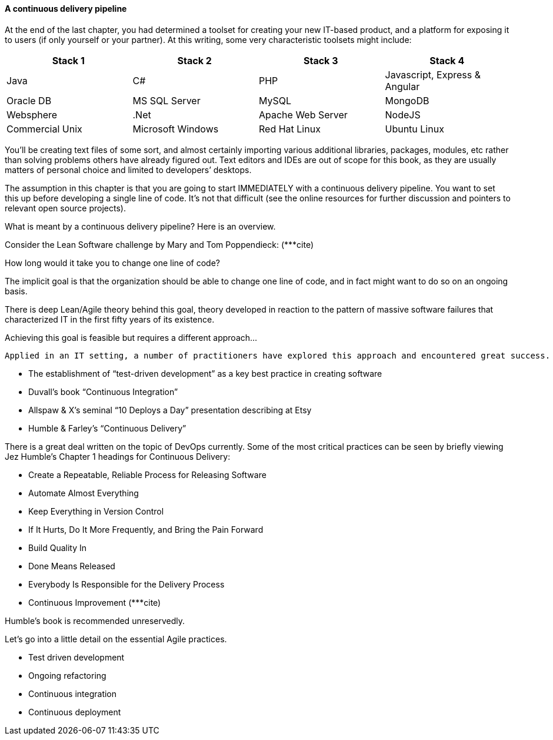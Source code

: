 ==== A continuous delivery pipeline

At the end of the last chapter, you had determined a toolset for creating your new IT-based product, and a platform for exposing it to users (if only yourself or your partner). At this writing, some very characteristic toolsets might include:

|====
|Stack 1 |Stack 2 |Stack 3 |Stack 4

|Java       |C#        |PHP  |Javascript, Express & Angular
|Oracle DB |MS SQL Server |MySQL |MongoDB
|Websphere|.Net | Apache Web Server | NodeJS
|Commercial Unix |Microsoft Windows  |Red Hat Linux |Ubuntu Linux
|====

You’ll be creating text files of some sort, and almost certainly importing various additional libraries, packages, modules, etc rather than solving problems others have already figured out. Text editors and IDEs are out of scope for this book, as they are usually matters of personal choice and limited to developers’ desktops.

The assumption in this chapter is that you are going to start IMMEDIATELY with a continuous delivery pipeline. You want to set this up before developing a single line of code. It’s not that difficult (see the online resources for further discussion and pointers to relevant open source projects).

What is meant by a continuous delivery pipeline? Here is an overview.



Consider the Lean Software challenge by Mary and Tom Poppendieck: (***cite)

How long would it take you to change one line of code?

The implicit goal is that the organization should be able to change one line of code, and in fact might want to do so on an ongoing basis.

There is deep Lean/Agile theory behind this goal, theory developed in reaction to the pattern of massive software failures that characterized IT in the first fifty years of its existence.

Achieving this goal is feasible but requires a different approach...

  Applied in an IT setting, a number of practitioners have explored this approach and encountered great success. Key initial milestones included

* The establishment of “test-driven development” as a key best practice in creating software
* Duvall’s book “Continuous Integration”
* Allspaw & X’s seminal “10 Deploys a Day” presentation describing at Etsy
* Humble & Farley’s “Continuous Delivery”

There is a great deal written on the topic of DevOps currently. Some of the most critical practices can be seen by briefly viewing Jez Humble’s Chapter 1 headings for Continuous Delivery:

* Create a Repeatable, Reliable Process for Releasing Software
* Automate Almost Everything
* Keep Everything in Version Control
* If It Hurts, Do It More Frequently, and Bring the Pain Forward
* Build Quality In
* Done Means Released
* Everybody Is Responsible for the Delivery Process
 * Continuous Improvement
(***cite)

Humble’s book is recommended unreservedly.

Let’s go into a little detail on the essential Agile practices.

* Test driven development
* Ongoing refactoring
* Continuous integration
* Continuous deployment

